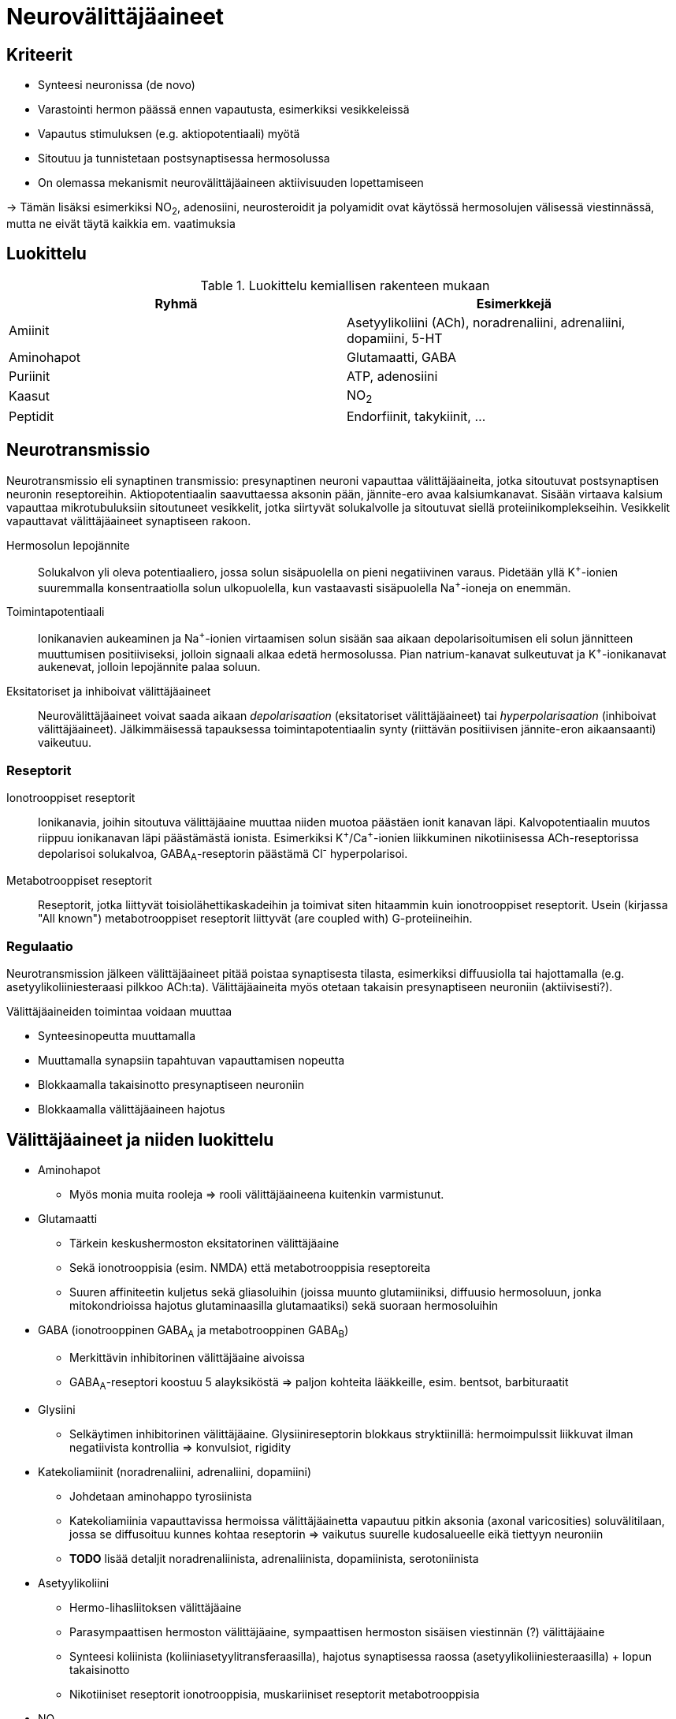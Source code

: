 = Neurovälittäjäaineet

== Kriteerit
* Synteesi neuronissa (de novo)
* Varastointi hermon päässä ennen vapautusta, esimerkiksi vesikkeleissä
* Vapautus stimuluksen (e.g. aktiopotentiaali) myötä
* Sitoutuu ja tunnistetaan postsynaptisessa hermosolussa
* On olemassa mekanismit neurovälittäjäaineen aktiivisuuden lopettamiseen

-> Tämän lisäksi esimerkiksi NO~2~, adenosiini, neurosteroidit ja polyamidit ovat käytössä hermosolujen välisessä viestinnässä, mutta ne eivät täytä kaikkia em. vaatimuksia

== Luokittelu

.Luokittelu kemiallisen rakenteen mukaan
|===
|Ryhmä|Esimerkkejä

|Amiinit | Asetyylikoliini (ACh), noradrenaliini, adrenaliini, dopamiini, 5-HT
|Aminohapot | Glutamaatti, GABA
|Puriinit | ATP, adenosiini
|Kaasut | NO~2~
|Peptidit | Endorfiinit, takykiinit, ...

|===

== Neurotransmissio

Neurotransmissio eli synaptinen transmissio: presynaptinen neuroni vapauttaa välittäjäaineita, jotka sitoutuvat postsynaptisen neuronin reseptoreihin.
Aktiopotentiaalin saavuttaessa aksonin pään, jännite-ero avaa kalsiumkanavat. Sisään virtaava kalsium vapauttaa mikrotubuluksiin sitoutuneet vesikkelit, jotka siirtyvät solukalvolle ja sitoutuvat siellä proteiinikomplekseihin. Vesikkelit vapauttavat välittäjäaineet synaptiseen rakoon.

Hermosolun lepojännite:: Solukalvon yli oleva potentiaaliero, jossa solun sisäpuolella on pieni negatiivinen varaus. Pidetään yllä K^\+^-ionien suuremmalla konsentraatiolla solun ulkopuolella, kun vastaavasti sisäpuolella Na^+^-ioneja on enemmän.
Toimintapotentiaali:: Ionikanavien aukeaminen ja Na^\+^-ionien virtaamisen solun sisään saa aikaan depolarisoitumisen eli solun jännitteen muuttumisen positiiviseksi, jolloin signaali alkaa edetä hermosolussa. Pian natrium-kanavat sulkeutuvat ja K^+^-ionikanavat aukenevat, jolloin lepojännite palaa soluun.
Eksitatoriset ja inhiboivat välittäjäaineet:: Neurovälittäjäaineet voivat saada aikaan _depolarisaation_ (eksitatoriset välittäjäaineet) tai _hyperpolarisaation_ (inhiboivat välittäjäaineet). Jälkimmäisessä tapauksessa toimintapotentiaalin synty (riittävän positiivisen jännite-eron aikaansaanti) vaikeutuu.

=== Reseptorit

Ionotrooppiset reseptorit:: Ionikanavia, joihin sitoutuva välittäjäaine muuttaa niiden muotoa päästäen ionit kanavan läpi. Kalvopotentiaalin muutos riippuu ionikanavan läpi päästämästä ionista. Esimerkiksi K^\+^/Ca^+^-ionien liikkuminen nikotiinisessa ACh-reseptorissa depolarisoi solukalvoa, GABA~A~-reseptorin päästämä Cl^-^ hyperpolarisoi.
Metabotrooppiset reseptorit:: Reseptorit, jotka liittyvät toisiolähettikaskadeihin ja toimivat siten hitaammin kuin ionotrooppiset reseptorit. Usein (kirjassa "All known") metabotrooppiset reseptorit liittyvät (are coupled with) G-proteiineihin.

=== Regulaatio

Neurotransmission jälkeen välittäjäaineet pitää poistaa synaptisesta tilasta, esimerkiksi diffuusiolla tai hajottamalla (e.g. asetyylikoliiniesteraasi pilkkoo ACh:ta). Välittäjäaineita myös otetaan takaisin presynaptiseen neuroniin (aktiivisesti?).

.Välittäjäaineiden toimintaa voidaan muuttaa
* Synteesinopeutta muuttamalla
* Muuttamalla synapsiin tapahtuvan vapauttamisen nopeutta
* Blokkaamalla takaisinotto presynaptiseen neuroniin
* Blokkaamalla välittäjäaineen hajotus


== Välittäjäaineet ja niiden luokittelu

* Aminohapot
** Myös monia muita rooleja => rooli välittäjäaineena kuitenkin varmistunut.
* Glutamaatti
** Tärkein keskushermoston eksitatorinen välittäjäaine
** Sekä ionotrooppisia (esim. NMDA) että metabotrooppisia reseptoreita
** Suuren affiniteetin kuljetus sekä gliasoluihin (joissa muunto glutamiiniksi, diffuusio hermosoluun, jonka mitokondrioissa hajotus glutaminaasilla glutamaatiksi) sekä suoraan hermosoluihin
* GABA (ionotrooppinen GABA~A~ ja metabotrooppinen GABA~B~)
** Merkittävin inhibitorinen välittäjäaine aivoissa
** GABA~A~-reseptori koostuu 5 alayksiköstä => paljon kohteita lääkkeille, esim. bentsot, barbituraatit
* Glysiini
** Selkäytimen inhibitorinen välittäjäaine. Glysiinireseptorin blokkaus stryktiinillä: hermoimpulssit liikkuvat ilman negatiivista kontrollia => konvulsiot, rigidity
* Katekoliamiinit (noradrenaliini, adrenaliini, dopamiini)
** Johdetaan aminohappo tyrosiinista
** Katekoliamiinia vapauttavissa hermoissa välittäjäainetta vapautuu pitkin aksonia (axonal varicosities) soluvälitilaan, jossa se diffusoituu kunnes kohtaa reseptorin => vaikutus suurelle kudosalueelle eikä tiettyyn neuroniin
** *TODO* lisää detaljit noradrenaliinista, adrenaliinista, dopamiinista, serotoniinista
* Asetyylikoliini
** Hermo-lihasliitoksen välittäjäaine
** Parasympaattisen hermoston välittäjäaine, sympaattisen hermoston sisäisen viestinnän (?) välittäjäaine
** Synteesi koliinista (koliiniasetyylitransferaasilla), hajotus synaptisessa raossa (asetyylikoliiniesteraasilla) + lopun takaisinotto
** Nikotiiniset reseptorit ionotrooppisia, muskariiniset reseptorit metabotrooppisia
* NO~2~
* Muut pienet molekyylit
